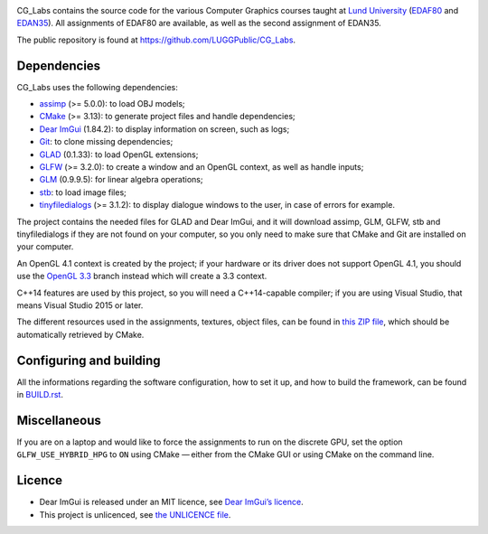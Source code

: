 |UbuntuBadge| |MacOSBadge| |WindowsBadge|

.. |UbuntuBadge| image:: https://github.com/LUGGPublic/CG_Labs/actions/workflows/ubuntu.yml/badge.svg
   :target: https://github.com/LUGGPublic/CG_Labs/actions/workflows/ubuntu.yml
.. |MacOSBadge| image:: https://github.com/LUGGPublic/CG_Labs/actions/workflows/macos.yml/badge.svg
   :target: https://github.com/LUGGPublic/CG_Labs/actions/workflows/macos.yml
.. |WindowsBadge| image:: https://github.com/LUGGPublic/CG_Labs/actions/workflows/windows.yml/badge.svg
   :target: https://github.com/LUGGPublic/CG_Labs/actions/workflows/windows.yml

CG_Labs contains the source code for the various Computer Graphics courses
taught at `Lund University`_ (EDAF80_ and EDAN35_). All assignments of EDAF80
are available, as well as the second assignment of EDAN35.

The public repository is found at https://github.com/LUGGPublic/CG_Labs.

Dependencies
============

CG_Labs uses the following dependencies:

* assimp_ (>= 5.0.0): to load OBJ models;
* CMake_ (>= 3.13): to generate project files and handle dependencies;
* `Dear ImGui`_ (1.84.2): to display information on screen, such as logs;
* Git_: to clone missing dependencies;
* GLAD_ (0.1.33): to load OpenGL extensions;
* GLFW_ (>= 3.2.0): to create a window and an OpenGL context, as well as handle inputs;
* GLM_ (0.9.9.5): for linear algebra operations;
* stb_: to load image files;
* tinyfiledialogs_ (>= 3.1.2): to display dialogue windows to the user, in case
  of errors for example.

The project contains the needed files for GLAD and Dear ImGui, and it will
download assimp, GLM, GLFW, stb and tinyfiledialogs if they are not found on
your computer, so you only need to make sure that CMake and Git are installed
on your computer.

An OpenGL 4.1 context is created by the project; if your hardware or its driver
does not support OpenGL 4.1, you should use the `OpenGL 3.3`_ branch instead
which will create a 3.3 context.

C++14 features are used by this project, so you will need a C++14-capable
compiler; if you are using Visual Studio, that means Visual Studio 2015 or
later.

The different resources used in the assignments, textures, object files, can
be found in `this ZIP file`_, which should be automatically retrieved by CMake.

Configuring and building
========================

All the informations regarding the software configuration, how to set it up, and
how to build the framework, can be found in BUILD.rst_.

Miscellaneous
=============

If you are on a laptop and would like to force the assignments to run on the
discrete GPU, set the option ``GLFW_USE_HYBRID_HPG`` to ``ON`` using CMake
— either from the CMake GUI or using CMake on the command line.

Licence
=======

* Dear ImGui is released under an MIT licence, see `Dear ImGui’s licence`_.
* This project is unlicenced, see `the UNLICENCE file`_.

.. _Lund University: http://www.lu.se/
.. _EDAF80: http://cs.lth.se/edaf80
.. _EDAN35: http://cs.lth.se/edan35
.. _CMake: https://cmake.org/
.. _Git: https://git-scm.com/
.. _GLFW: http://www.glfw.org/
.. _GLAD: https://github.com/Dav1dde/glad
.. _GLM: http://glm.g-truc.net/
.. _Dear ImGui: https://github.com/ocornut/imgui
.. _assimp: https://github.com/assimp/assimp
.. _stb: https://github.com/nothings/stb
.. _tinyfiledialogs: https://sourceforge.net/projects/tinyfiledialogs/
.. _cmake-generators(7): https://cmake.org/cmake/help/latest/manual/cmake-generators.7.html
.. _Dear ImGui’s licence: src/external/Dear ImGui/LICENSE.txt
.. _OpenGL 3.3: https://github.com/LUGGPublic/CG_Labs/tree/OpenGL_3.3
.. _this ZIP file: http://fileadmin.cs.lth.se/cs/Education/EDA221/assignments/EDAF80_resources.zip
.. _BUILD.rst: BUILD.rst
.. _the UNLICENCE file: UNLICENCE
